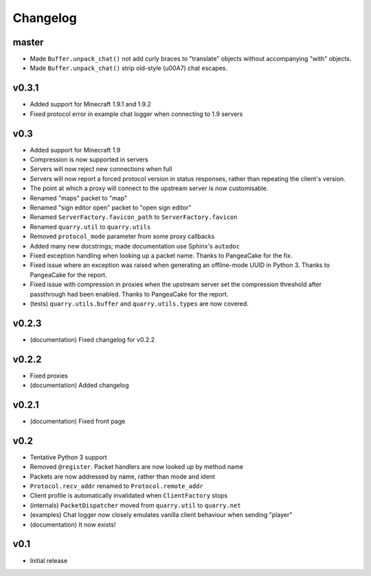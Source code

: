 Changelog
=========

master
------

- Made ``Buffer.unpack_chat()`` not add curly braces to "translate" objects
  without accompanying "with" objects.
- Made ``Buffer.unpack_chat()`` strip old-style (\u00A7) chat escapes.

v0.3.1
------

- Added support for Minecraft 1.9.1 and 1.9.2
- Fixed protocol error in example chat logger when connecting to 1.9 servers

v0.3
----

- Added support for Minecraft 1.9
- Compression is now supported in servers
- Servers will now reject new connections when full
- Servers will now report a forced protocol version in status responses, rather
  than repeating the client's version.
- The point at which a proxy will connect to the upstream server is now
  customisable.
- Renamed "maps" packet to "map"
- Renamed "sign editor open" packet to "open sign editor"
- Renamed ``ServerFactory.favicon_path`` to ``ServerFactory.favicon``
- Renamed ``quarry.util`` to ``quarry.utils``
- Removed ``protocol_mode`` parameter from some proxy callbacks
- Added many new docstrings; made documentation use Sphinx's ``autodoc``
- Fixed exception handling when looking up a packet name. Thanks to PangeaCake
  for the fix.
- Fixed issue where an exception was raised when generating an offline-mode
  UUID in Python 3. Thanks to PangeaCake for the report.
- Fixed issue with compression in proxies when the upstream server set the
  compression threshold after passthrough had been enabled. Thanks to
  PangeaCake for the report.
- (tests) ``quarry.utils.buffer`` and ``quarry.utils.types`` are now covered.

v0.2.3
------

- (documentation) Fixed changelog for v0.2.2

v0.2.2
------

- Fixed proxies
- (documentation) Added changelog

v0.2.1
------

- (documentation) Fixed front page

v0.2
----

- Tentative Python 3 support
- Removed ``@register``. Packet handlers are now looked up by method name
- Packets are now addressed by name, rather than mode and ident
- ``Protocol.recv_addr`` renamed to ``Protocol.remote_addr``
- Client profile is automatically invalidated when ``ClientFactory`` stops
- (internals) ``PacketDispatcher`` moved from ``quarry.util`` to ``quarry.net``
- (examples) Chat logger now closely emulates vanilla client behaviour when
  sending "player"
- (documentation) It now exists!

v0.1
----

- Initial release
